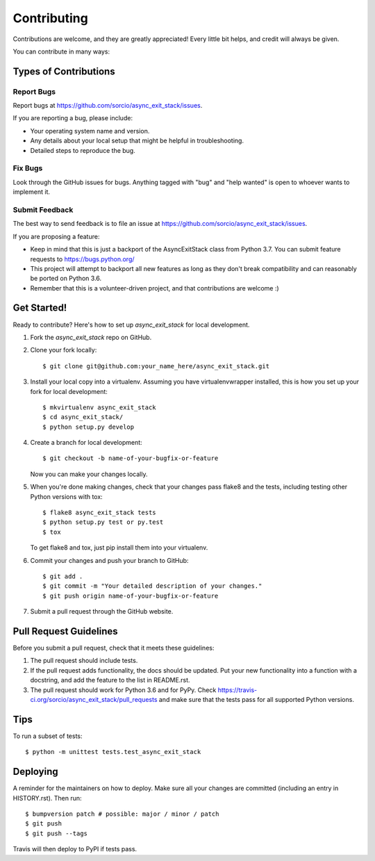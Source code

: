 .. highlight:: shell

============
Contributing
============

Contributions are welcome, and they are greatly appreciated! Every little bit
helps, and credit will always be given.

You can contribute in many ways:

Types of Contributions
----------------------

Report Bugs
~~~~~~~~~~~

Report bugs at https://github.com/sorcio/async_exit_stack/issues.

If you are reporting a bug, please include:

* Your operating system name and version.
* Any details about your local setup that might be helpful in troubleshooting.
* Detailed steps to reproduce the bug.

Fix Bugs
~~~~~~~~

Look through the GitHub issues for bugs. Anything tagged with "bug" and "help
wanted" is open to whoever wants to implement it.

Submit Feedback
~~~~~~~~~~~~~~~

The best way to send feedback is to file an issue at https://github.com/sorcio/async_exit_stack/issues.

If you are proposing a feature:

* Keep in mind that this is just a backport of the AsyncExitStack class from
  Python 3.7. You can submit feature requests to https://bugs.python.org/
* This project will attempt to backport all new features as long as they don't
  break compatibility and can reasonably be ported on Python 3.6.
* Remember that this is a volunteer-driven project, and that contributions
  are welcome :)

Get Started!
------------

Ready to contribute? Here's how to set up `async_exit_stack` for local development.

1. Fork the `async_exit_stack` repo on GitHub.
2. Clone your fork locally::

    $ git clone git@github.com:your_name_here/async_exit_stack.git

3. Install your local copy into a virtualenv. Assuming you have virtualenvwrapper installed, this is how you set up your fork for local development::

    $ mkvirtualenv async_exit_stack
    $ cd async_exit_stack/
    $ python setup.py develop

4. Create a branch for local development::

    $ git checkout -b name-of-your-bugfix-or-feature

   Now you can make your changes locally.

5. When you're done making changes, check that your changes pass flake8 and the
   tests, including testing other Python versions with tox::

    $ flake8 async_exit_stack tests
    $ python setup.py test or py.test
    $ tox

   To get flake8 and tox, just pip install them into your virtualenv.

6. Commit your changes and push your branch to GitHub::

    $ git add .
    $ git commit -m "Your detailed description of your changes."
    $ git push origin name-of-your-bugfix-or-feature

7. Submit a pull request through the GitHub website.

Pull Request Guidelines
-----------------------

Before you submit a pull request, check that it meets these guidelines:

1. The pull request should include tests.
2. If the pull request adds functionality, the docs should be updated. Put
   your new functionality into a function with a docstring, and add the
   feature to the list in README.rst.
3. The pull request should work for Python 3.6 and for PyPy. Check
   https://travis-ci.org/sorcio/async_exit_stack/pull_requests
   and make sure that the tests pass for all supported Python versions.

Tips
----

To run a subset of tests::


    $ python -m unittest tests.test_async_exit_stack

Deploying
---------

A reminder for the maintainers on how to deploy.
Make sure all your changes are committed (including an entry in HISTORY.rst).
Then run::

$ bumpversion patch # possible: major / minor / patch
$ git push
$ git push --tags

Travis will then deploy to PyPI if tests pass.
